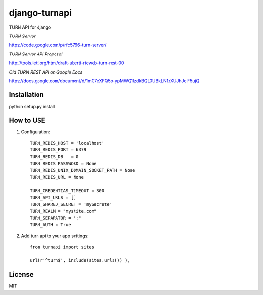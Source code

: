 django-turnapi
=======================
TURN API for django

*TURN Server*

https://code.google.com/p/rfc5766-turn-server/

*TURN Server API Proposal*

http://tools.ietf.org/html/draft-uberti-rtcweb-turn-rest-00

*Old TURN REST API on Google Docs*

https://docs.google.com/document/d/1mG7eXFQ5o-ypMWQ1IzdkBQL0UBkLN1xXUJhJcIF5ujQ

------------
Installation
------------
python setup.py install

----------
How to USE
----------

1. Configuration::

    TURN_REDIS_HOST = 'localhost'
    TURN_REDIS_PORT = 6379
    TURN_REDIS_DB   = 0 
    TURN_REDIS_PASSWORD = None
    TURN_REDIS_UNIX_DOMAIN_SOCKET_PATH = None
    TURN_REDIS_URL = None

    TURN_CREDENTIAS_TIMEOUT = 300                                                                                                                            
    TURN_API_URLS = []
    TURN_SHARED_SECRET = 'mySecrete'
    TURN_REALM = "mystite.com"
    TURN_SEPARATOR = ":"
    TURN_AUTH = True

2. Add turn api to your app settings::

    from turnapi import sites

    url(r'^turn$', include(sites.urls()) ),

-------
License
-------
MIT
